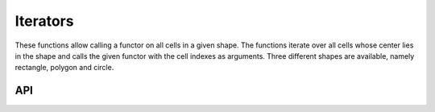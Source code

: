 =========
Iterators
=========

These functions allow calling a functor on all cells in a given shape. The functions iterate over
all cells whose center lies in the shape and calls the given functor with the cell indexes as arguments.
Three different shapes are available, namely rectangle, polygon and circle.

API
---

.. doxygenfunction:: hector_math::iterateCircle( const Vector2<Scalar> &center, Scalar radius, Eigen::Index row_min,Eigen::Index row_max, Eigen::Index col_min, Eigen::Index col_max,Functor functor )

.. doxygenfunction:: hector_math::iteratePolygon( const Polygon<Scalar> &polygon, Eigen::Index row_min, Eigen::Index row_max,Eigen::Index col_min, Eigen::Index col_max, Functor functor )

.. doxygenfunction:: hector_math::iterateRectangle( const Vector2<Scalar> &a, const Vector2<Scalar> &b, const Vector2<Scalar> &c,Eigen::Index row_min, Eigen::Index row_max, Eigen::Index col_min,Eigen::Index col_max, Functor functor )


